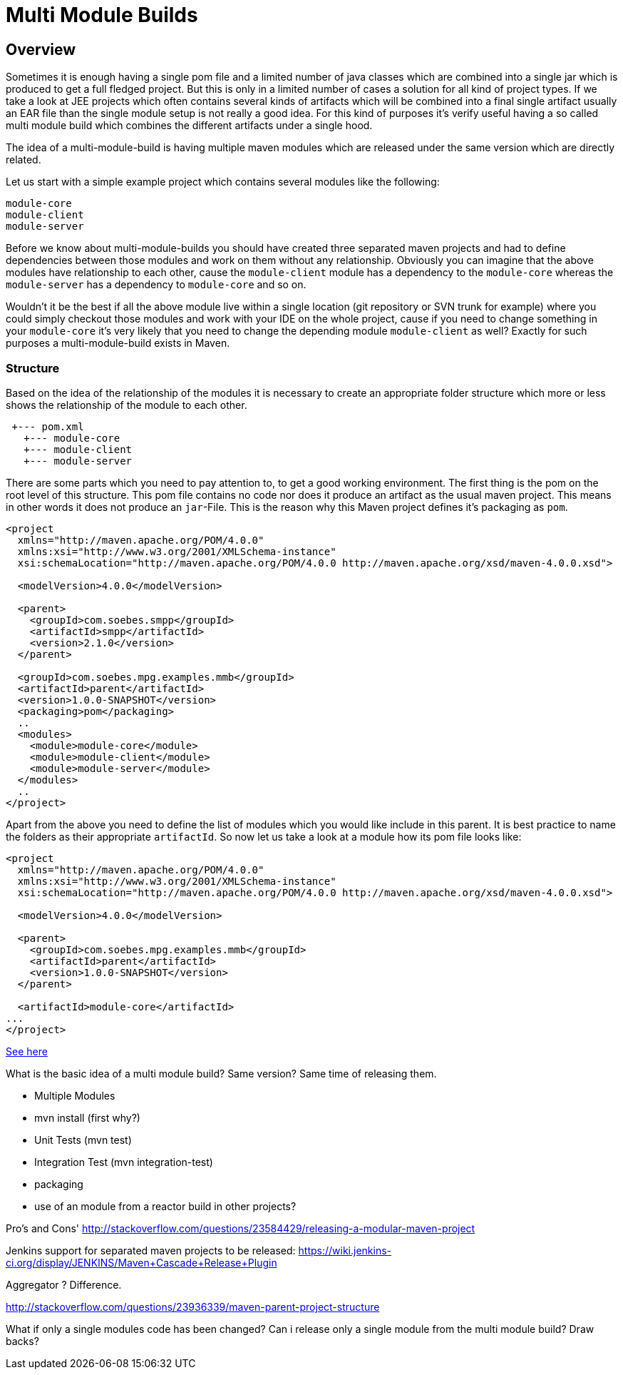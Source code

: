:sourcedir: examples/multi-modules

= Multi Module Builds

== Overview

Sometimes it is enough having a single pom file and a limited number of java classes
which are combined into a single jar which is produced to get a full fledged project.
But this is only in a limited number of cases a solution for all kind of project types.
If we take a look at JEE projects which often contains several kinds of artifacts which
will be combined into a final single artifact usually an EAR file than the single
module setup is not really a good idea.
For this kind of purposes it's verify useful having a so called multi module build
which combines the different artifacts under a single hood.


The idea of a multi-module-build is having multiple maven modules which are
released under the same version which are directly related.

Let us start with a simple example project which contains several modules like
the following:

-------------
module-core
module-client
module-server
-------------

Before we know about multi-module-builds you should have created three
separated maven projects and had to define dependencies between those modules
and work on them without any relationship.  Obviously you can imagine that the
above modules have relationship to each other, cause the `module-client` module
has a dependency to the `module-core` whereas the `module-server` has a
dependency to `module-core` and so on.

Wouldn't it be the best if all the above module live within a single location
(git repository or SVN trunk for example) where you could simply checkout
those modules and work with your IDE on the whole project, cause if you need to
change something in your `module-core` it's very likely that you need to change
the depending module `module-client` as well? Exactly for such purposes a
multi-module-build exists in Maven.


=== Structure

Based on the idea of the relationship of the modules it is necessary to create
an appropriate folder structure which more or less shows the relationship of
the module to each other.


---------------
 +--- pom.xml
   +--- module-core
   +--- module-client
   +--- module-server
---------------


There are some parts which you need to pay attention to, to get a good working
environment. The first thing is the pom on the root level of this structure.
This pom file contains no code nor does it produce an artifact as the usual
maven project. This means in other words it does not produce an `jar`-File.
This is the reason why this Maven project defines it's packaging as `pom`.

---------------
<project
  xmlns="http://maven.apache.org/POM/4.0.0"
  xmlns:xsi="http://www.w3.org/2001/XMLSchema-instance"
  xsi:schemaLocation="http://maven.apache.org/POM/4.0.0 http://maven.apache.org/xsd/maven-4.0.0.xsd">

  <modelVersion>4.0.0</modelVersion>

  <parent>
    <groupId>com.soebes.smpp</groupId>
    <artifactId>smpp</artifactId>
    <version>2.1.0</version>
  </parent>

  <groupId>com.soebes.mpg.examples.mmb</groupId>
  <artifactId>parent</artifactId>
  <version>1.0.0-SNAPSHOT</version>
  <packaging>pom</packaging>
  ..
  <modules>
    <module>module-core</module>
    <module>module-client</module>
    <module>module-server</module>
  </modules>
  ..
</project>
---------------

Apart from the above you need to define the list of modules which you
would like include in this parent. It is best practice to name the
folders as their appropriate `artifactId`. So now let us take a look
at a module how its pom file looks like:


---------------
<project
  xmlns="http://maven.apache.org/POM/4.0.0"
  xmlns:xsi="http://www.w3.org/2001/XMLSchema-instance"
  xsi:schemaLocation="http://maven.apache.org/POM/4.0.0 http://maven.apache.org/xsd/maven-4.0.0.xsd">

  <modelVersion>4.0.0</modelVersion>

  <parent>
    <groupId>com.soebes.mpg.examples.mmb</groupId>
    <artifactId>parent</artifactId>
    <version>1.0.0-SNAPSHOT</version>
  </parent>

  <artifactId>module-core</artifactId>
...
</project>
---------------





http://stackoverflow.com/questions/11528877/releasing-a-multi-module-maven-project-hosted-in-single-git-repository/[See here]


What is the basic idea of a multi module build? Same version? Same time of releasing them.

  - Multiple Modules
  - mvn install (first why?)
  - Unit Tests (mvn test)
  - Integration Test (mvn integration-test)
  - packaging
  - use of an module from a reactor build in other projects?

Pro's and Cons'
http://stackoverflow.com/questions/23584429/releasing-a-modular-maven-project

Jenkins support for separated maven projects to be released:
https://wiki.jenkins-ci.org/display/JENKINS/Maven+Cascade+Release+Plugin


Aggregator ? Difference.

http://stackoverflow.com/questions/23936339/maven-parent-project-structure


What if only a single modules code has been changed? Can i release only a single
module from the multi module build? Draw backs?
